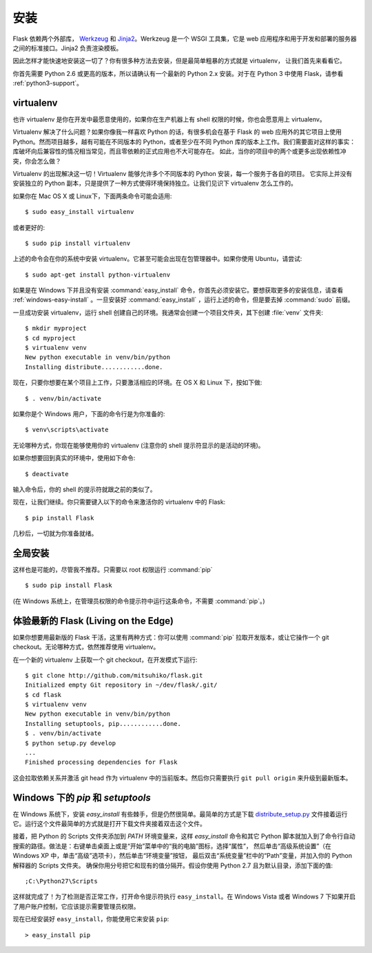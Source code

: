 .. _installation:

安装
============

Flask 依赖两个外部库， `Werkzeug
<http://werkzeug.pocoo.org/>`_ 和 `Jinja2 <http://jinja.pocoo.org/2/>`_。Werkzeug
是一个 WSGI 工具集，它是 web 应用程序和用于开发和部署的服务器之间的标准接口。Jinja2 负责渲染模板。

因此怎样才能快速地安装这一切了？你有很多种方法去安装，但是最简单粗暴的方式就是 virtualenv，
让我们首先来看看它。

你首先需要 Python 2.6 或更高的版本，所以请确认有一个最新的 Python 2.x 安装。对于在 Python 3 中使用 Flask，请参看 :ref:`python3-support`。


.. _virtualenv:

virtualenv
----------

也许 virtualenv 是你在开发中最愿意使用的，如果你在生产机器上有 shell 权限的时候，你也会愿意用上 virtualenv。

Virtualenv 解决了什么问题？如果你像我一样喜欢 Python 的话，有很多机会在基于 Flask 的 web 应用外的其它项目上使用 Python。然而项目越多，越有可能在不同版本的 Python，或者至少在不同 Python 库的版本上工作。我们需要面对这样的事实：库破坏向后兼容性的情况相当常见，而且零依赖的正式应用也不大可能存在。
如此，当你的项目中的两个或更多出现依赖性冲突，你会怎么做？

Virtualenv 的出现解决这一切！Virtualenv 能够允许多个不同版本的 Python 安装，每一个服务于各自的项目。
它实际上并没有安装独立的 Python 副本，只是提供了一种方式使得环境保持独立。让我们见识下 virtualenv 怎么工作的。

如果你在 Mac OS X 或 Linux下，下面两条命令可能会适用::

    $ sudo easy_install virtualenv

或者更好的::

    $ sudo pip install virtualenv

上述的命令会在你的系统中安装 virtualenv。它甚至可能会出现在包管理器中。如果你使用 Ubuntu，请尝试::

    $ sudo apt-get install python-virtualenv

如果是在 Windows 下并且没有安装 :command:`easy_install` 命令，你首先必须安装它。要想获取更多的安装信息，请查看 :ref:`windows-easy-install` 。一旦安装好 :command:`easy_install` ，运行上述的命令，但是要去掉 :command:`sudo` 前缀。

一旦成功安装 virtualenv，运行 shell 创建自己的环境。我通常会创建一个项目文件夹，其下创建 :file:`venv` 文件夹::

    $ mkdir myproject
    $ cd myproject
    $ virtualenv venv
    New python executable in venv/bin/python
    Installing distribute............done.

现在，只要你想要在某个项目上工作，只要激活相应的环境。在 OS X 和 Linux 下，按如下做::

    $ . venv/bin/activate

如果你是个 Windows 用户，下面的命令行是为你准备的::

    $ venv\scripts\activate

无论哪种方式，你现在能够使用你的 virtualenv (注意你的 shell 提示符显示的是活动的环境)。

如果你想要回到真实的环境中，使用如下命令::

    $ deactivate

输入命令后，你的 shell 的提示符就跟之前的类似了。

现在，让我们继续。你只需要键入以下的命令来激活你的 virtualenv 中的 Flask::

    $ pip install Flask

几秒后，一切就为你准备就绪。


全局安装
------------------------

这样也是可能的，尽管我不推荐。只需要以 root 权限运行 :command:`pip` ::

    $ sudo pip install Flask

(在 Windows 系统上，在管理员权限的命令提示符中运行这条命令，不需要 :command:`pip`。)


体验最新的 Flask (Living on the Edge)
--------------------------------------

如果你想要用最新版的 Flask 干活，这里有两种方式：你可以使用 :command:`pip` 拉取开发版本，或让它操作一个 git checkout。无论哪种方式，依然推荐使用 virtualenv。

在一个新的 virtualenv 上获取一个 git checkout，在开发模式下运行::

    $ git clone http://github.com/mitsuhiko/flask.git
    Initialized empty Git repository in ~/dev/flask/.git/
    $ cd flask
    $ virtualenv venv
    New python executable in venv/bin/python
    Installing setuptools, pip............done.
    $ . venv/bin/activate
    $ python setup.py develop
    ...
    Finished processing dependencies for Flask

这会拉取依赖关系并激活 git head 作为 virtualenv 中的当前版本。然后你只需要执行 ``git pull
origin`` 来升级到最新版本。


.. _windows-easy-install:

Windows 下的 `pip` 和 `setuptools`
-----------------------------------

在 Windows 系统下，安装 `easy_install` 有些棘手，但是仍然很简单。最简单的方式是下载 
`distribute_setup.py`_ 文件接着运行它。运行这个文件最简单的方式就是打开下载文件夹接着双击这个文件。

接着，把 Python 的 Scripts 文件夹添加到 `PATH` 环境变量来，这样 `easy_install` 命令和其它 Python 脚本就加入到了命令行自动搜索的路径。做法是：右键单击桌面上或是“开始”菜单中的“我的电脑”图标，选择“属性”，
然后单击“高级系统设置”（在 Windows XP 中，单击“高级”选项卡），然后单击“环境变量”按钮， 
最后双击“系统变量”栏中的“Path”变量，并加入你的 Python 解释器的 Scripts 文件夹。
确保你用分号把它和现有的值分隔开。假设你使用 Python 2.7 且为默认目录，添加下面的值::


    ;C:\Python27\Scripts

这样就完成了！为了检测是否正常工作，打开命令提示符执行 ``easy_install``。在 Windows Vista
或者 Windows 7 下如果开启了用户账户控制，它应该提示需要管理员权限。

现在已经安装好 ``easy_install``，你能使用它来安装 ``pip``::

    > easy_install pip


.. _distribute_setup.py: http://python-distribute.org/distribute_setup.py
